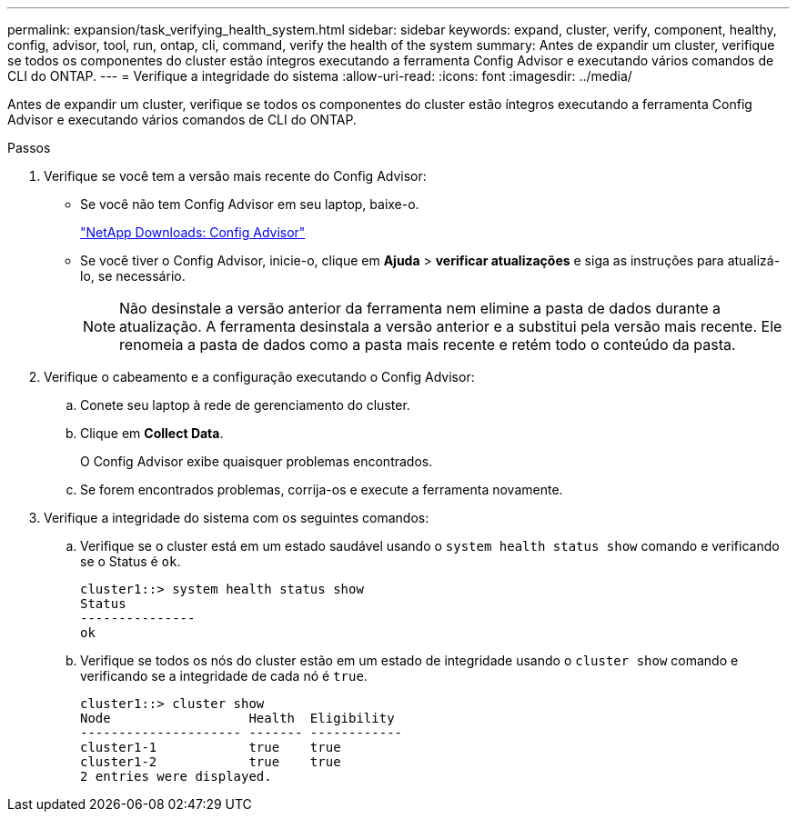 ---
permalink: expansion/task_verifying_health_system.html 
sidebar: sidebar 
keywords: expand, cluster, verify, component, healthy, config, advisor, tool, run, ontap, cli, command, verify the health of the system 
summary: Antes de expandir um cluster, verifique se todos os componentes do cluster estão íntegros executando a ferramenta Config Advisor e executando vários comandos de CLI do ONTAP. 
---
= Verifique a integridade do sistema
:allow-uri-read: 
:icons: font
:imagesdir: ../media/


[role="lead"]
Antes de expandir um cluster, verifique se todos os componentes do cluster estão íntegros executando a ferramenta Config Advisor e executando vários comandos de CLI do ONTAP.

.Passos
. Verifique se você tem a versão mais recente do Config Advisor:
+
** Se você não tem Config Advisor em seu laptop, baixe-o.
+
https://mysupport.netapp.com/site/tools/tool-eula/activeiq-configadvisor["NetApp Downloads: Config Advisor"]

** Se você tiver o Config Advisor, inicie-o, clique em *Ajuda* > *verificar atualizações* e siga as instruções para atualizá-lo, se necessário.
+
[NOTE]
====
Não desinstale a versão anterior da ferramenta nem elimine a pasta de dados durante a atualização. A ferramenta desinstala a versão anterior e a substitui pela versão mais recente. Ele renomeia a pasta de dados como a pasta mais recente e retém todo o conteúdo da pasta.

====


. Verifique o cabeamento e a configuração executando o Config Advisor:
+
.. Conete seu laptop à rede de gerenciamento do cluster.
.. Clique em *Collect Data*.
+
O Config Advisor exibe quaisquer problemas encontrados.

.. Se forem encontrados problemas, corrija-os e execute a ferramenta novamente.


. Verifique a integridade do sistema com os seguintes comandos:
+
.. Verifique se o cluster está em um estado saudável usando o `system health status show` comando e verificando se o Status é `ok`.
+
[listing]
----
cluster1::> system health status show
Status
---------------
ok
----
.. Verifique se todos os nós do cluster estão em um estado de integridade usando o `cluster show` comando e verificando se a integridade de cada nó é `true`.
+
[listing]
----
cluster1::> cluster show
Node                  Health  Eligibility
--------------------- ------- ------------
cluster1-1            true    true
cluster1-2            true    true
2 entries were displayed.
----



